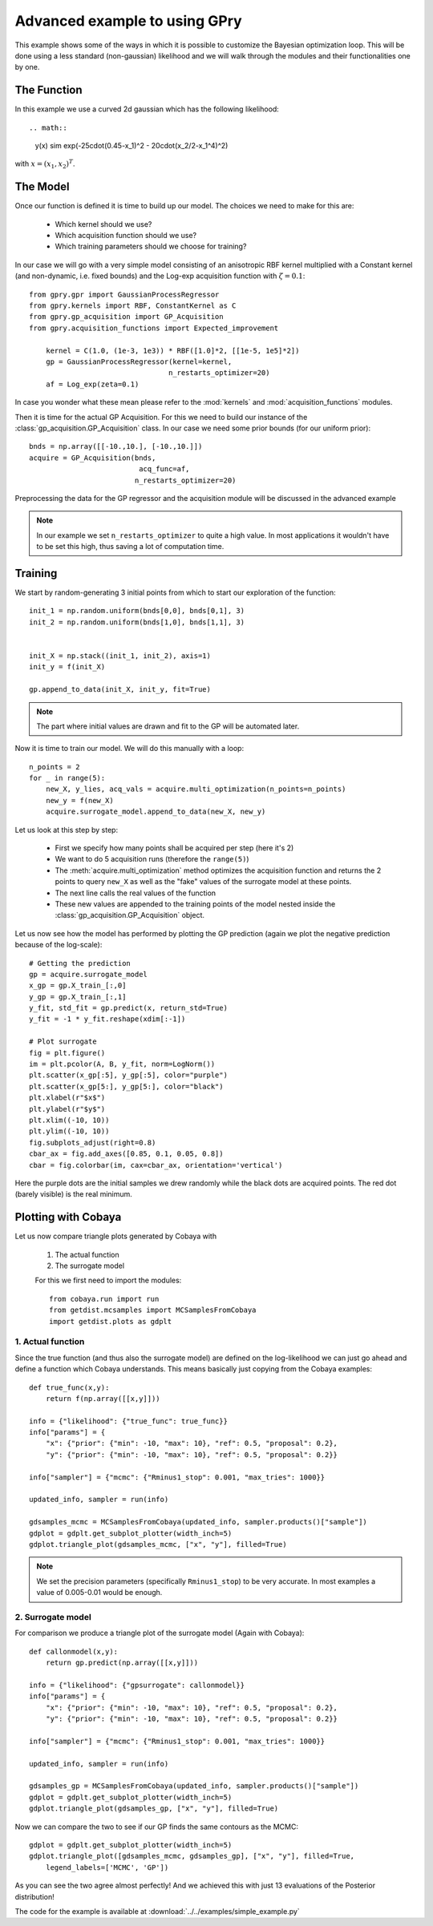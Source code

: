 ==================================
Advanced example to using GPry
==================================

This example shows some of the ways in which it is possible to customize the
Bayesian optimization loop. This will be done using a less standard
(non-gaussian) likelihood and we will walk through the modules and their
functionalities one by one.

The Function
============

In this example we use a curved 2d gaussian which has the following likelihood::

.. math::
    y(x) \sim \exp(-25\cdot(0.45-x_1)^2 - 20\cdot(x_2/2-x_1^4)^2)

with :math:`x=(x_1, x_2)^T`.

The Model
=========

Once our function is defined it is time to build up our model.
The choices we need to make for this are:

    * Which kernel should we use?
    * Which acquisition function should we use?
    * Which training parameters should we choose for training?

In our case we will go with a very simple model consisting of an
anisotropic RBF kernel multiplied with a Constant kernel (and non-dynamic,
i.e. fixed bounds) and the Log-exp acquisition function with :math:`\zeta=0.1`::

    from gpry.gpr import GaussianProcessRegressor
    from gpry.kernels import RBF, ConstantKernel as C
    from gpry.gp_acquisition import GP_Acquisition
    from gpry.acquisition_functions import Expected_improvement

	kernel = C(1.0, (1e-3, 1e3)) * RBF([1.0]*2, [[1e-5, 1e5]*2])
	gp = GaussianProcessRegressor(kernel=kernel,
		                     n_restarts_optimizer=20)
	af = Log_exp(zeta=0.1)

In case you wonder what these mean please refer to the :mod:`kernels`
and :mod:`acquisition_functions` modules.

Then it is time for the actual GP Acquisition. For this we need to
build our instance of the :class:`gp_acquisition.GP_Acquisition` class.
In our case we need some prior bounds (for our uniform prior)::

    bnds = np.array([[-10.,10.], [-10.,10.]])
    acquire = GP_Acquisition(bnds,
    			      acq_func=af,
                             n_restarts_optimizer=20)

Preprocessing the data for the GP regressor and the acquisition
module will be discussed in the advanced example

.. note::
    In our example we set ``n_restarts_optimizer`` to quite a high value.
    In most applications it wouldn't have to be set this high, thus saving
    a lot of computation time.

Training
========

We start by random-generating 3 initial points from which to start
our exploration of the function::

    init_1 = np.random.uniform(bnds[0,0], bnds[0,1], 3)
    init_2 = np.random.uniform(bnds[1,0], bnds[1,1], 3)


    init_X = np.stack((init_1, init_2), axis=1)
    init_y = f(init_X)

    gp.append_to_data(init_X, init_y, fit=True)

.. note::
    The part where initial values are drawn and fit to the GP will
    be automated later.

Now it is time to train our model. We will do this manually with
a loop::

    n_points = 2
    for _ in range(5):
        new_X, y_lies, acq_vals = acquire.multi_optimization(n_points=n_points)
        new_y = f(new_X)
        acquire.surrogate_model.append_to_data(new_X, new_y)

Let us look at this step by step:

    * First we specify how many points shall be
      acquired per step (here it's 2)
    * We want to do 5 acquisition runs (therefore the ``range(5)``)
    * The :meth:`acquire.multi_optimization` method optimizes the
      acquisition function and returns the 2 points to query ``new_X``
      as well as the "fake" values of the surrogate model at these points.
    * The next line calls the real values of the function
    * These new values are appended to the training points of the model
      nested inside the :class:`gp_acquisition.GP_Acquisition` object.

Let us now see how the model has performed by plotting the GP prediction
(again we plot the negative prediction because of the log-scale)::

    # Getting the prediction
    gp = acquire.surrogate_model
    x_gp = gp.X_train_[:,0]
    y_gp = gp.X_train_[:,1]
    y_fit, std_fit = gp.predict(x, return_std=True)
    y_fit = -1 * y_fit.reshape(xdim[:-1])

    # Plot surrogate
    fig = plt.figure()
    im = plt.pcolor(A, B, y_fit, norm=LogNorm())
    plt.scatter(x_gp[:5], y_gp[:5], color="purple")
    plt.scatter(x_gp[5:], y_gp[5:], color="black")
    plt.xlabel(r"$x$")
    plt.ylabel(r"$y$")
    plt.xlim((-10, 10))
    plt.ylim((-10, 10))
    fig.subplots_adjust(right=0.8)
    cbar_ax = fig.add_axes([0.85, 0.1, 0.05, 0.8])
    cbar = fig.colorbar(im, cax=cbar_ax, orientation='vertical')

.. image:: images/Surrogate.png
   :width: 600

Here the purple dots are the initial samples we drew randomly while the black
dots are acquired points. The red dot (barely visible) is the real minimum.

Plotting with Cobaya
====================

Let us now compare triangle plots generated by Cobaya with

 #. The actual function
 #. The surrogate model

 For this we first need to import the modules::

    from cobaya.run import run
    from getdist.mcsamples import MCSamplesFromCobaya
    import getdist.plots as gdplt

1. Actual function
******************

Since the true function (and thus also the surrogate model) are defined
on the log-likelihood we can just go ahead and define a function which Cobaya
understands. This means basically just copying from the Cobaya examples::

    def true_func(x,y):
        return f(np.array([[x,y]]))

    info = {"likelihood": {"true_func": true_func}}
    info["params"] = {
        "x": {"prior": {"min": -10, "max": 10}, "ref": 0.5, "proposal": 0.2},
        "y": {"prior": {"min": -10, "max": 10}, "ref": 0.5, "proposal": 0.2}}

    info["sampler"] = {"mcmc": {"Rminus1_stop": 0.001, "max_tries": 1000}}

    updated_info, sampler = run(info)

    gdsamples_mcmc = MCSamplesFromCobaya(updated_info, sampler.products()["sample"])
    gdplot = gdplt.get_subplot_plotter(width_inch=5)
    gdplot.triangle_plot(gdsamples_mcmc, ["x", "y"], filled=True)

.. image:: images/Ground_truth_triangle.png
   :width: 600

.. note::

    We set the precision parameters (specifically ``Rminus1_stop``) to be very
    accurate. In most examples a value of 0.005-0.01 would be enough.

2. Surrogate model
******************

For comparison we produce a triangle plot of the surrogate model
(Again with Cobaya)::

    def callonmodel(x,y):
        return gp.predict(np.array([[x,y]]))

    info = {"likelihood": {"gpsurrogate": callonmodel}}
    info["params"] = {
        "x": {"prior": {"min": -10, "max": 10}, "ref": 0.5, "proposal": 0.2},
        "y": {"prior": {"min": -10, "max": 10}, "ref": 0.5, "proposal": 0.2}}

    info["sampler"] = {"mcmc": {"Rminus1_stop": 0.001, "max_tries": 1000}}

    updated_info, sampler = run(info)

    gdsamples_gp = MCSamplesFromCobaya(updated_info, sampler.products()["sample"])
    gdplot = gdplt.get_subplot_plotter(width_inch=5)
    gdplot.triangle_plot(gdsamples_gp, ["x", "y"], filled=True)

.. image:: images/Surrogate_triangle.png
   :width: 600

Now we can compare the two to see if our GP finds the same contours as the MCMC::

    gdplot = gdplt.get_subplot_plotter(width_inch=5)
    gdplot.triangle_plot([gdsamples_mcmc, gdsamples_gp], ["x", "y"], filled=True,
        legend_labels=['MCMC', 'GP'])

.. image:: images/Comparison_triangle.png
   :width: 600

As you can see the two agree almost perfectly! And we achieved this with just 13
evaluations of the Posterior distribution!

The code for the example is available at :download:`../../examples/simple_example.py`
